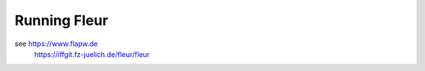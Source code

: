 Running Fleur
=============


see https://www.flapw.de 
    https://iffgit.fz-juelich.de/fleur/fleur


